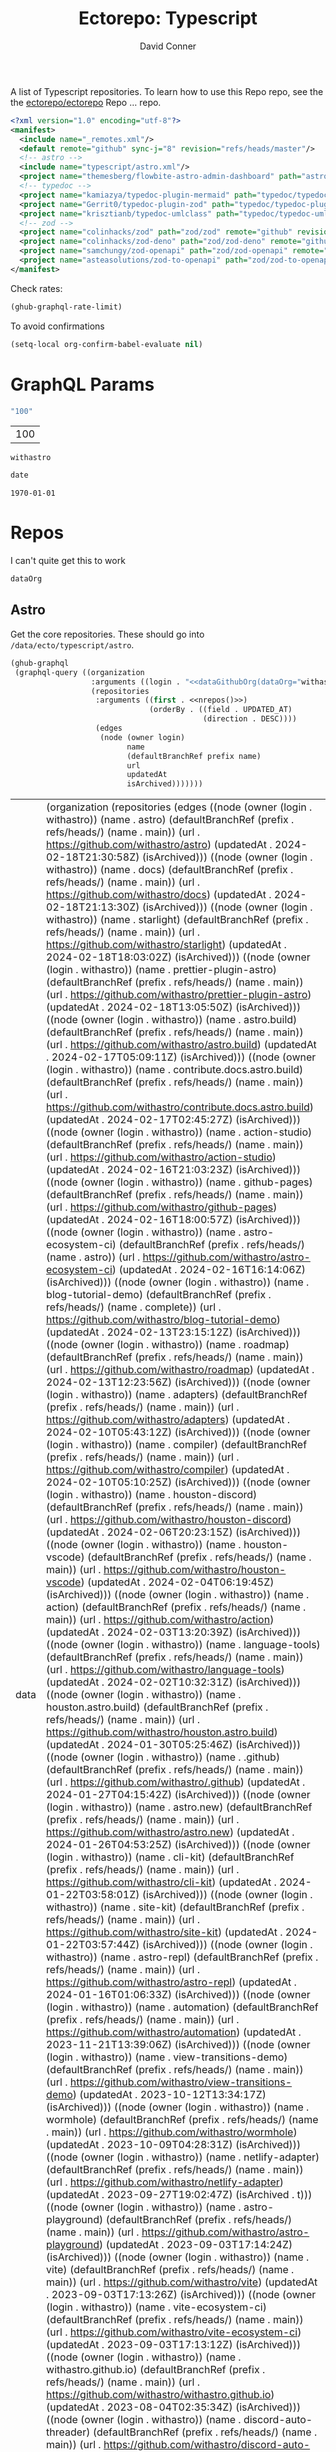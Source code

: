 #+title:     Ectorepo: Typescript
#+author:    David Conner
#+email:     noreply@te.xel.io

A list of Typescript repositories. To learn how to use this Repo repo, see the
the [[https://github.com/ectorepo/ectorepo][ectorepo/ectorepo]] Repo ... repo.

#+begin_src xml :tangle default.xml
<?xml version="1.0" encoding="utf-8"?>
<manifest>
  <include name="_remotes.xml"/>
  <default remote="github" sync-j="8" revision="refs/heads/master"/>
  <!-- astro -->
  <include name="typescript/astro.xml"/>
  <project name="themesberg/flowbite-astro-admin-dashboard" path="astro/flowbite-astro-admin-dashboard" remote="github" revision="main"/>
  <!-- typedoc -->
  <project name="kamiazya/typedoc-plugin-mermaid" path="typedoc/typedoc-plugin-mermaid" remote="github" revision="main"/>
  <project name="Gerrit0/typedoc-plugin-zod" path="typedoc/typedoc-plugin-zod" remote="github" revision="main"/>
  <project name="krisztianb/typedoc-umlclass" path="typedoc/typedoc-umlclass" remote="github" revision="master"/>
  <!-- zod -->
  <project name="colinhacks/zod" path="zod/zod" remote="github" revision="master"/>
  <project name="colinhacks/zod-deno" path="zod/zod-deno" remote="github" revision="main"/>
  <project name="samchungy/zod-openapi" path="zod/zod-openapi" remote="github" revision="master"/>
  <project name="asteasolutions/zod-to-openapi" path="zod/zod-to-openapi" remote="github" revision="master"/>
</manifest>
#+end_src

Check rates:

#+begin_src emacs-lisp :results value code :exports code
(ghub-graphql-rate-limit)
#+end_src

To avoid confirmations

#+begin_src emacs-lisp
(setq-local org-confirm-babel-evaluate nil)
#+end_src

* GraphQL Params

#+name: nrepos
#+begin_src emacs-lisp :results replace value
"100"
#+end_src

#+RESULTS: nrepos
| 100 |

#+RESULTS: gitorg
: withastro

#+name: updatedAfter
#+header: :var date=(format-time-string "%Y-%m-%d" (seconds-to-time 0) t)
#+begin_src emacs-lisp :results replace value
date
#+end_src

#+RESULTS: updatedAfter
: 1970-01-01

* Repos

I can't quite get this to work

#+name: dataGithubOrg
#+begin_src emacs-lisp :var dataOrg="MaybeType" :results value silent
dataOrg
#+end_src

** Astro
  :PROPERTIES:
  :header-args+: :var dataOrg="withastro"
  :END:

Get the core repositories. These should go into =/data/ecto/typescript/astro=.

#+name: astro-repos
#+begin_src emacs-lisp :results replace vector value :var nrepos=100 :exports code :noweb yes
(ghub-graphql
 (graphql-query ((organization
                  :arguments ((login . "<<dataGithubOrg(dataOrg="withastro")>>"))
                  (repositories
                   :arguments ((first . <<nrepos()>>)
                               (orderBy . ((field . UPDATED_AT)
                                           (direction . DESC))))
                   (edges
                    (node (owner login)
                          name
                          (defaultBranchRef prefix name)
                          url
                          updatedAt
                          isArchived)))))))
#+end_src

#+RESULTS: astro-repos
| data | (organization (repositories (edges ((node (owner (login . withastro)) (name . astro) (defaultBranchRef (prefix . refs/heads/) (name . main)) (url . https://github.com/withastro/astro) (updatedAt . 2024-02-18T21:30:58Z) (isArchived))) ((node (owner (login . withastro)) (name . docs) (defaultBranchRef (prefix . refs/heads/) (name . main)) (url . https://github.com/withastro/docs) (updatedAt . 2024-02-18T21:13:30Z) (isArchived))) ((node (owner (login . withastro)) (name . starlight) (defaultBranchRef (prefix . refs/heads/) (name . main)) (url . https://github.com/withastro/starlight) (updatedAt . 2024-02-18T18:03:02Z) (isArchived))) ((node (owner (login . withastro)) (name . prettier-plugin-astro) (defaultBranchRef (prefix . refs/heads/) (name . main)) (url . https://github.com/withastro/prettier-plugin-astro) (updatedAt . 2024-02-18T13:05:50Z) (isArchived))) ((node (owner (login . withastro)) (name . astro.build) (defaultBranchRef (prefix . refs/heads/) (name . main)) (url . https://github.com/withastro/astro.build) (updatedAt . 2024-02-17T05:09:11Z) (isArchived))) ((node (owner (login . withastro)) (name . contribute.docs.astro.build) (defaultBranchRef (prefix . refs/heads/) (name . main)) (url . https://github.com/withastro/contribute.docs.astro.build) (updatedAt . 2024-02-17T02:45:27Z) (isArchived))) ((node (owner (login . withastro)) (name . action-studio) (defaultBranchRef (prefix . refs/heads/) (name . main)) (url . https://github.com/withastro/action-studio) (updatedAt . 2024-02-16T21:03:23Z) (isArchived))) ((node (owner (login . withastro)) (name . github-pages) (defaultBranchRef (prefix . refs/heads/) (name . main)) (url . https://github.com/withastro/github-pages) (updatedAt . 2024-02-16T18:00:57Z) (isArchived))) ((node (owner (login . withastro)) (name . astro-ecosystem-ci) (defaultBranchRef (prefix . refs/heads/) (name . astro)) (url . https://github.com/withastro/astro-ecosystem-ci) (updatedAt . 2024-02-16T16:14:06Z) (isArchived))) ((node (owner (login . withastro)) (name . blog-tutorial-demo) (defaultBranchRef (prefix . refs/heads/) (name . complete)) (url . https://github.com/withastro/blog-tutorial-demo) (updatedAt . 2024-02-13T23:15:12Z) (isArchived))) ((node (owner (login . withastro)) (name . roadmap) (defaultBranchRef (prefix . refs/heads/) (name . main)) (url . https://github.com/withastro/roadmap) (updatedAt . 2024-02-13T12:23:56Z) (isArchived))) ((node (owner (login . withastro)) (name . adapters) (defaultBranchRef (prefix . refs/heads/) (name . main)) (url . https://github.com/withastro/adapters) (updatedAt . 2024-02-10T05:43:12Z) (isArchived))) ((node (owner (login . withastro)) (name . compiler) (defaultBranchRef (prefix . refs/heads/) (name . main)) (url . https://github.com/withastro/compiler) (updatedAt . 2024-02-10T05:10:25Z) (isArchived))) ((node (owner (login . withastro)) (name . houston-discord) (defaultBranchRef (prefix . refs/heads/) (name . main)) (url . https://github.com/withastro/houston-discord) (updatedAt . 2024-02-06T20:23:15Z) (isArchived))) ((node (owner (login . withastro)) (name . houston-vscode) (defaultBranchRef (prefix . refs/heads/) (name . main)) (url . https://github.com/withastro/houston-vscode) (updatedAt . 2024-02-04T06:19:45Z) (isArchived))) ((node (owner (login . withastro)) (name . action) (defaultBranchRef (prefix . refs/heads/) (name . main)) (url . https://github.com/withastro/action) (updatedAt . 2024-02-03T13:20:39Z) (isArchived))) ((node (owner (login . withastro)) (name . language-tools) (defaultBranchRef (prefix . refs/heads/) (name . main)) (url . https://github.com/withastro/language-tools) (updatedAt . 2024-02-02T10:32:31Z) (isArchived))) ((node (owner (login . withastro)) (name . houston.astro.build) (defaultBranchRef (prefix . refs/heads/) (name . main)) (url . https://github.com/withastro/houston.astro.build) (updatedAt . 2024-01-30T05:25:46Z) (isArchived))) ((node (owner (login . withastro)) (name . .github) (defaultBranchRef (prefix . refs/heads/) (name . main)) (url . https://github.com/withastro/.github) (updatedAt . 2024-01-27T04:15:42Z) (isArchived))) ((node (owner (login . withastro)) (name . astro.new) (defaultBranchRef (prefix . refs/heads/) (name . main)) (url . https://github.com/withastro/astro.new) (updatedAt . 2024-01-26T04:53:25Z) (isArchived))) ((node (owner (login . withastro)) (name . cli-kit) (defaultBranchRef (prefix . refs/heads/) (name . main)) (url . https://github.com/withastro/cli-kit) (updatedAt . 2024-01-22T03:58:01Z) (isArchived))) ((node (owner (login . withastro)) (name . site-kit) (defaultBranchRef (prefix . refs/heads/) (name . main)) (url . https://github.com/withastro/site-kit) (updatedAt . 2024-01-22T03:57:44Z) (isArchived))) ((node (owner (login . withastro)) (name . astro-repl) (defaultBranchRef (prefix . refs/heads/) (name . main)) (url . https://github.com/withastro/astro-repl) (updatedAt . 2024-01-16T01:06:33Z) (isArchived))) ((node (owner (login . withastro)) (name . automation) (defaultBranchRef (prefix . refs/heads/) (name . main)) (url . https://github.com/withastro/automation) (updatedAt . 2023-11-21T13:39:06Z) (isArchived))) ((node (owner (login . withastro)) (name . view-transitions-demo) (defaultBranchRef (prefix . refs/heads/) (name . main)) (url . https://github.com/withastro/view-transitions-demo) (updatedAt . 2023-10-12T13:34:17Z) (isArchived))) ((node (owner (login . withastro)) (name . wormhole) (defaultBranchRef (prefix . refs/heads/) (name . main)) (url . https://github.com/withastro/wormhole) (updatedAt . 2023-10-09T04:28:31Z) (isArchived))) ((node (owner (login . withastro)) (name . netlify-adapter) (defaultBranchRef (prefix . refs/heads/) (name . main)) (url . https://github.com/withastro/netlify-adapter) (updatedAt . 2023-09-27T19:02:47Z) (isArchived . t))) ((node (owner (login . withastro)) (name . astro-playground) (defaultBranchRef (prefix . refs/heads/) (name . main)) (url . https://github.com/withastro/astro-playground) (updatedAt . 2023-09-03T17:14:24Z) (isArchived))) ((node (owner (login . withastro)) (name . vite) (defaultBranchRef (prefix . refs/heads/) (name . main)) (url . https://github.com/withastro/vite) (updatedAt . 2023-09-03T17:13:26Z) (isArchived))) ((node (owner (login . withastro)) (name . vite-ecosystem-ci) (defaultBranchRef (prefix . refs/heads/) (name . main)) (url . https://github.com/withastro/vite-ecosystem-ci) (updatedAt . 2023-09-03T17:13:12Z) (isArchived))) ((node (owner (login . withastro)) (name . withastro.github.io) (defaultBranchRef (prefix . refs/heads/) (name . main)) (url . https://github.com/withastro/withastro.github.io) (updatedAt . 2023-08-04T02:35:34Z) (isArchived))) ((node (owner (login . withastro)) (name . discord-auto-threader) (defaultBranchRef (prefix . refs/heads/) (name . main)) (url . https://github.com/withastro/discord-auto-threader) (updatedAt . 2023-02-10T11:59:37Z) (isArchived))) ((node (owner (login . withastro)) (name . micromark-extension-mdx-jsx) (defaultBranchRef (prefix . refs/heads/) (name . main)) (url . https://github.com/withastro/micromark-extension-mdx-jsx) (updatedAt . 2022-06-10T11:54:25Z) (isArchived))) ((node (owner (login . withastro)) (name . codesandbox-client) (defaultBranchRef (prefix . refs/heads/) (name . master)) (url . https://github.com/withastro/codesandbox-client) (updatedAt . 2022-03-10T15:59:38Z) (isArchived)))))) |

*** Ignore

These are too large: more than 20 GB  combined. For the remainder, none is larger
than 2.2 GB.

#+NAME: ignoreProjects
| .github               |
| tutorials             |
| action                |
| roadmap               |
| vite                  |
| codesandbox-client    |
| vite-ecosystem-ci     |

*** Filter

Filter the results, generate XML

#+name: gitreposet
#+headers: :var gqldata=astro-repos subdir="core" ignore-repos=ignoreProjects updatedAtFilter=2018
#+begin_src emacs-lisp :results value html
;; no time rn (encode-time '(0 0 0 2018 1 1 nil -1 nil))

;; (pp (nth 1 (cadddr gqldata))) ;; a noob popped the cadadadadr stack
;; (let* ((firstrec (nth 0 (a-get* (nthcdr 0 gqldata) 'data 'organization 'repositories 'edges)))
;;       (d (a-get* firstrec 'updatedAt))
;;       (dd (decode-time))))

(let* ((ignore-repos (flatten-list ignore-repos)))
  (thread-first
    (thread-last
      (a-get* (nthcdr 0 gqldata) 'data 'organization 'repositories 'edges)
      (mapcar (lambda (el) (a-get* el 'node)))
      ;; remove archived repos
      (seq-filter (lambda (el)
                    (not (a-get* el 'isArchived))))
      ;; remove outdated repos
      (seq-filter (lambda (el)
                    (> (string-to-number (substring (a-get* el 'updatedAt) 0 4)) updatedAtFilter)))
      ;; remove ignore-repos
      (seq-filter (lambda (el) (not (member (a-get* el 'name) ignore-repos))))
      (mapcar (lambda (el)
                (let* (;; (defaultBranchRef (a-get* 'defaultBranchRef))
                       (path (a-get* el 'name))
                       (ref (concat (a-get* el 'defaultBranchRef 'prefix)
                                    (a-get* el 'defaultBranchRef 'name)))
                       (name (string-join (list (a-get* el 'owner 'login)
                                                (a-get* el 'name)) "/")))
                  (concat "<project"
                          " name=\"" name
                          "\" path=\"" (concat subdir "/" path)
                          "\" revision=\"" ref "\" remote=\"github\"/>")))))
    (cl-sort 'string-lessp :key 'downcase)
    (string-join "\n")))
#+end_src

Generate =astro.xml.xml=

#+begin_src xml :tangle astro.xml :noweb yes
<?xml version="1.0" encoding="utf-8"?>
<manifest>
  <<gitreposet(gqldata=astro-repos,subdir="astro")>>
</manifest>
#+end_src

** Zod

** VSCode

*** Zod Snippets

Via restclient.el, which can pipes data to jq, via:

#+begin_example emacs-lisp
(format "%s %s--args %s" org-babel-restclient--jq-path       ; jq
     (if (assq :jq-args params) (format "%s " jq-args) "")   ; 'jq-args --args
                 (shell-quote-argument (cdr jq-header)))     ; jq-header
#+end_example

**** Test

#+name: zodSnips
#+begin_example  json
{
  "Zod date max": {
    "prefix": ["zod_date_max", "date max"],
    "scope": "javascript,typescript",
    "body": "z.date().max(new Date())"
  },
  "Zod string optional": {
    "prefix": ["zod_string_optional", "string optional"],
    "scope": "javascript,typescript",
    "body": "z.optional(z.string())"
  },
  "Zod schema partial": {
    "prefix": ["zod_schema_partial", "schema partial"],
    "scope": "javascript,typescript",
    "body": "const $1 = ${2:schema}.partial();"
  }
}
#+end_example

# +headers: vars: tsxData=zodSnips

# -*- mode: snippet -*-
# name: 
# key: 
# uuid: 
# group: 
# --

#+name: convertCodeSnippets
#+begin_src jq :stdin zodSnips
. | to_entries
  | map({ group: "zod",
          name: (.key),
          prefix: .value.prefix[0],
          abbrev: (.value.prefix[0] | split("_") | map(.[0:2]) | .[1:2] | join("")) # as $abbrev)
        })
  | map(. + ({key: (.abbrev | @text "<Zo\(.)") }))
  | map(. + {snippet: @text "# -*- mode:snippet -*-\nname: \(.name)\nkey:\(.key)\ngroup: \(.group)"})

#
# key: (.value.prefix | @text "<ZO\(.[0] | sub(\"\"; \"\") )"),
#
# [.[0], .[1].data] as [$stat, $m] |
#  reduce ($stat | to_entries)[] as $s
# #  ({}; . += $m[$s[0]])
#   ({}; . += {($s.key): ($s.value + $m[$s.key])}) |
#   to_entries | map(.value)
#+end_src

#+RESULTS: convertCodeSnippets
#+begin_example
[
  {
    "group": "zod",
    "name": "Zod date max",
    "prefix": "zod_date_max",
    "abbrev": "da",
    "key": "<Zoda",
    "snippet": "# -*- mode:snippet -*-\nname: Zod date max\nkey:<Zoda\ngroup: zod"
  },
  {
    "group": "zod",
    "name": "Zod string optional",
    "prefix": "zod_string_optional",
    "abbrev": "st",
    "key": "<Zost",
    "snippet": "# -*- mode:snippet -*-\nname: Zod string optional\nkey:<Zost\ngroup: zod"
  },
  {
    "group": "zod",
    "name": "Zod schema partial",
    "prefix": "zod_schema_partial",
    "abbrev": "sc",
    "key": "<Zosc",
    "snippet": "# -*- mode:snippet -*-\nname: Zod schema partial\nkey:<Zosc\ngroup: zod"
  }
]
#+end_example

**** Extract

So here goes:

#+name: zodSnipsWeb
#+begin_src restclient :noheaders :jq-args "." :results value none
GET https://raw.githubusercontent.com/ManuelGil/vscode-zod-snippets/main/snippets/snippets.code-snippets
#+end_src

#+name: zodSnipsBabel
#+call: convertCodeSnippets() :stdin zodSnipsWeb :results output silent

#+RESULTS:
#+begin_example
[
  {
    "group": "zod",
    "name": "Zod array nonempty",
    "prefix": "zod_array_nonempty",
    "abbrev": "ar",
    "key": "<Zoar",
    "snippet": "# -*- mode:snippet -*-\nname: Zod array nonempty\nkey:<Zoar\ngroup: zod"
  },
  {
    "group": "zod",
    "name": "Zod bigint positive",
    "prefix": "zod_bigint_positive",
    "abbrev": "bi",
    "key": "<Zobi",
    "snippet": "# -*- mode:snippet -*-\nname: Zod bigint positive\nkey:<Zobi\ngroup: zod"
  },
  {
    "group": "zod",
    "name": "Zod date max",
    "prefix": "zod_date_max",
    "abbrev": "da",
    "key": "<Zoda",
    "snippet": "# -*- mode:snippet -*-\nname: Zod date max\nkey:<Zoda\ngroup: zod"
  },
  {
    "group": "zod",
    "name": "Zod deepPartial",
    "prefix": "zod_deep_partial",
    "abbrev": "de",
    "key": "<Zode",
    "snippet": "# -*- mode:snippet -*-\nname: Zod deepPartial\nkey:<Zode\ngroup: zod"
  },
  {
    "group": "zod",
    "name": "Zod enum",
    "prefix": "zod_enum",
    "abbrev": "en",
    "key": "<Zoen",
    "snippet": "# -*- mode:snippet -*-\nname: Zod enum\nkey:<Zoen\ngroup: zod"
  },
  {
    "group": "zod",
    "name": "Zod schema keyof",
    "prefix": "zod_schema_keyof",
    "abbrev": "sc",
    "key": "<Zosc",
    "snippet": "# -*- mode:snippet -*-\nname: Zod schema keyof\nkey:<Zosc\ngroup: zod"
  },
  {
    "group": "zod",
    "name": "Zod string nullable",
    "prefix": "zod_string_nullable",
    "abbrev": "st",
    "key": "<Zost",
    "snippet": "# -*- mode:snippet -*-\nname: Zod string nullable\nkey:<Zost\ngroup: zod"
  },
  {
    "group": "zod",
    "name": "Zod number int positive",
    "prefix": "zod_number_int_positive",
    "abbrev": "nu",
    "key": "<Zonu",
    "snippet": "# -*- mode:snippet -*-\nname: Zod number int positive\nkey:<Zonu\ngroup: zod"
  },
  {
    "group": "zod",
    "name": "Zod string optional",
    "prefix": "zod_string_optional",
    "abbrev": "st",
    "key": "<Zost",
    "snippet": "# -*- mode:snippet -*-\nname: Zod string optional\nkey:<Zost\ngroup: zod"
  },
  {
    "group": "zod",
    "name": "Zod schema partial",
    "prefix": "zod_schema_partial",
    "abbrev": "sc",
    "key": "<Zosc",
    "snippet": "# -*- mode:snippet -*-\nname: Zod schema partial\nkey:<Zosc\ngroup: zod"
  },
  {
    "group": "zod",
    "name": "Zod schema passthrough",
    "prefix": "zod_schema_passthrough",
    "abbrev": "sc",
    "key": "<Zosc",
    "snippet": "# -*- mode:snippet -*-\nname: Zod schema passthrough\nkey:<Zosc\ngroup: zod"
  },
  {
    "group": "zod",
    "name": "Zod schema strip",
    "prefix": "zod_schema_strip",
    "abbrev": "sc",
    "key": "<Zosc",
    "snippet": "# -*- mode:snippet -*-\nname: Zod schema strip\nkey:<Zosc\ngroup: zod"
  },
  {
    "group": "zod",
    "name": "Zod schema strict",
    "prefix": "zod_schema_strict",
    "abbrev": "sc",
    "key": "<Zosc",
    "snippet": "# -*- mode:snippet -*-\nname: Zod schema strict\nkey:<Zosc\ngroup: zod"
  },
  {
    "group": "zod",
    "name": "Zod promise",
    "prefix": "zod_promise",
    "abbrev": "pr",
    "key": "<Zopr",
    "snippet": "# -*- mode:snippet -*-\nname: Zod promise\nkey:<Zopr\ngroup: zod"
  },
  {
    "group": "zod",
    "name": "Zod function parameters",
    "prefix": "zod_function_parameters",
    "abbrev": "fu",
    "key": "<Zofu",
    "snippet": "# -*- mode:snippet -*-\nname: Zod function parameters\nkey:<Zofu\ngroup: zod"
  },
  {
    "group": "zod",
    "name": "Zod function returnType",
    "prefix": "zod_function_returnType",
    "abbrev": "fu",
    "key": "<Zofu",
    "snippet": "# -*- mode:snippet -*-\nname: Zod function returnType\nkey:<Zofu\ngroup: zod"
  },
  {
    "group": "zod",
    "name": "Zod string max",
    "prefix": "zod_string_max",
    "abbrev": "st",
    "key": "<Zost",
    "snippet": "# -*- mode:snippet -*-\nname: Zod string max\nkey:<Zost\ngroup: zod"
  },
  {
    "group": "zod",
    "name": "Zod string min",
    "prefix": "zod_string_min",
    "abbrev": "st",
    "key": "<Zost",
    "snippet": "# -*- mode:snippet -*-\nname: Zod string min\nkey:<Zost\ngroup: zod"
  },
  {
    "group": "zod",
    "name": "Zod string length",
    "prefix": "zod_string_length",
    "abbrev": "st",
    "key": "<Zost",
    "snippet": "# -*- mode:snippet -*-\nname: Zod string length\nkey:<Zost\ngroup: zod"
  },
  {
    "group": "zod",
    "name": "Zod string email",
    "prefix": "zod_string_email",
    "abbrev": "st",
    "key": "<Zost",
    "snippet": "# -*- mode:snippet -*-\nname: Zod string email\nkey:<Zost\ngroup: zod"
  },
  {
    "group": "zod",
    "name": "Zod string url",
    "prefix": "zod_string_url",
    "abbrev": "st",
    "key": "<Zost",
    "snippet": "# -*- mode:snippet -*-\nname: Zod string url\nkey:<Zost\ngroup: zod"
  },
  {
    "group": "zod",
    "name": "Zod string emoji",
    "prefix": "zod_string_emoji",
    "abbrev": "st",
    "key": "<Zost",
    "snippet": "# -*- mode:snippet -*-\nname: Zod string emoji\nkey:<Zost\ngroup: zod"
  },
  {
    "group": "zod",
    "name": "Zod string uuid",
    "prefix": "zod_string_uuid",
    "abbrev": "st",
    "key": "<Zost",
    "snippet": "# -*- mode:snippet -*-\nname: Zod string uuid\nkey:<Zost\ngroup: zod"
  },
  {
    "group": "zod",
    "name": "Zod string cuid",
    "prefix": "zod_string_cuid",
    "abbrev": "st",
    "key": "<Zost",
    "snippet": "# -*- mode:snippet -*-\nname: Zod string cuid\nkey:<Zost\ngroup: zod"
  },
  {
    "group": "zod",
    "name": "Zod string cuid2",
    "prefix": "zod_string_cuid2",
    "abbrev": "st",
    "key": "<Zost",
    "snippet": "# -*- mode:snippet -*-\nname: Zod string cuid2\nkey:<Zost\ngroup: zod"
  },
  {
    "group": "zod",
    "name": "Zod string ulid",
    "prefix": "zod_string_ulid",
    "abbrev": "st",
    "key": "<Zost",
    "snippet": "# -*- mode:snippet -*-\nname: Zod string ulid\nkey:<Zost\ngroup: zod"
  },
  {
    "group": "zod",
    "name": "Zod string regex",
    "prefix": "zod_string_regex",
    "abbrev": "st",
    "key": "<Zost",
    "snippet": "# -*- mode:snippet -*-\nname: Zod string regex\nkey:<Zost\ngroup: zod"
  },
  {
    "group": "zod",
    "name": "Zod string includes",
    "prefix": "zod_string_includes",
    "abbrev": "st",
    "key": "<Zost",
    "snippet": "# -*- mode:snippet -*-\nname: Zod string includes\nkey:<Zost\ngroup: zod"
  },
  {
    "group": "zod",
    "name": "Zod string startsWith",
    "prefix": "zod_string_startsWith",
    "abbrev": "st",
    "key": "<Zost",
    "snippet": "# -*- mode:snippet -*-\nname: Zod string startsWith\nkey:<Zost\ngroup: zod"
  },
  {
    "group": "zod",
    "name": "Zod string endsWith",
    "prefix": "zod_string_endsWith",
    "abbrev": "st",
    "key": "<Zost",
    "snippet": "# -*- mode:snippet -*-\nname: Zod string endsWith\nkey:<Zost\ngroup: zod"
  },
  {
    "group": "zod",
    "name": "Zod string datetime",
    "prefix": "zod_string_datetime",
    "abbrev": "st",
    "key": "<Zost",
    "snippet": "# -*- mode:snippet -*-\nname: Zod string datetime\nkey:<Zost\ngroup: zod"
  },
  {
    "group": "zod",
    "name": "Zod string ip",
    "prefix": "zod_string_ip",
    "abbrev": "st",
    "key": "<Zost",
    "snippet": "# -*- mode:snippet -*-\nname: Zod string ip\nkey:<Zost\ngroup: zod"
  },
  {
    "group": "zod",
    "name": "Zod string trim",
    "prefix": "zod_string_trim",
    "abbrev": "st",
    "key": "<Zost",
    "snippet": "# -*- mode:snippet -*-\nname: Zod string trim\nkey:<Zost\ngroup: zod"
  },
  {
    "group": "zod",
    "name": "Zod string toLowerCase",
    "prefix": "zod_string_toLowerCase",
    "abbrev": "st",
    "key": "<Zost",
    "snippet": "# -*- mode:snippet -*-\nname: Zod string toLowerCase\nkey:<Zost\ngroup: zod"
  },
  {
    "group": "zod",
    "name": "Zod string toUpperCase",
    "prefix": "zod_string_toUpperCase",
    "abbrev": "st",
    "key": "<Zost",
    "snippet": "# -*- mode:snippet -*-\nname: Zod string toUpperCase\nkey:<Zost\ngroup: zod"
  }
]
#+end_example

And here we have our snippets

#+name: asdf
#+begin_src jq :stdin zodSnipsBabel :results output verbatime file :file /tmp/vscodeSnippets.sh
.[] | @text "printf '\(.snippet)' > ~/.emacs.g/etc/yasnippet/snippets/typescript-mode/\(.prefix).snippet"
#+end_src

#+RESULTS: asdf
[[file:/tmp/vscodeSnippets.sh]]
